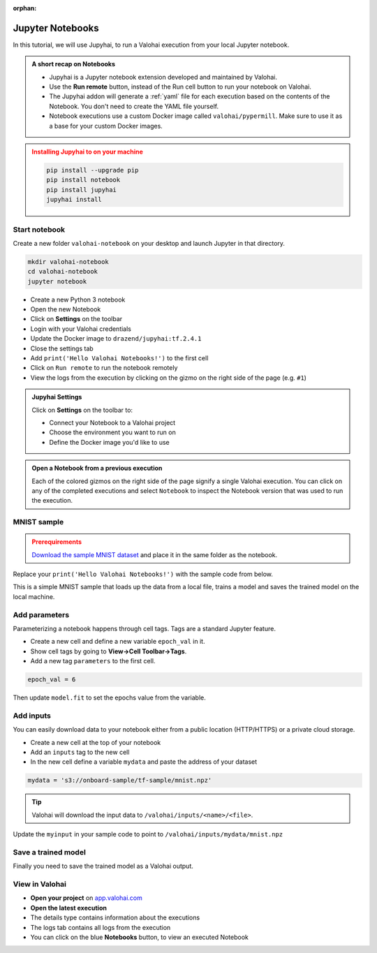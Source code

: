 .. meta::
    :description: Valohai Jupyter notebook extension

:orphan:

Jupyter Notebooks
##################

In this tutorial, we will use Jupyhai, to run a Valohai execution from your local Jupyter notebook.

.. admonition:: A short recap on Notebooks
   :class: tip

   * Jupyhai is a Jupyter notebook extension developed and maintained by Valohai.
   * Use the **Run remote** button, instead of the Run cell button to run your notebook on Valohai.
   * The Jupyhai addon will generate a :ref:`yaml` file for each execution based on the contents of the Notebook. You don't need to create the YAML file yourself.
   * Notebook executions use a custom Docker image called ``valohai/pypermill``. Make sure to use it as a base for your custom Docker images.

.. admonition:: Installing Jupyhai to on your machine
   :class: attention

   .. code:: bash

      pip install --upgrade pip
      pip install notebook
      pip install jupyhai
      jupyhai install

   ..



Start notebook
----------------

Create a new folder ``valohai-notebook`` on your desktop and launch Jupyter in that directory.

.. code-block:: none

   mkdir valohai-notebook
   cd valohai-notebook
   jupyter notebook

..

* Create a new Python 3 notebook
* Open the new Notebook
* Click on **Settings** on the toolbar
* Login with your Valohai credentials
* Update the Docker image to ``drazend/jupyhai:tf.2.4.1``
* Close the settings tab
* Add ``print('Hello Valohai Notebooks!')`` to the first cell
* Click on ``Run remote`` to run the notebook remotely
* View the logs from the execution by clicking on the gizmo on the right side of the page (e.g. ``#1``)

.. admonition:: Jupyhai Settings
   :class: tip

   Click on **Settings**  on the toolbar to:

   * Connect your Notebook to a Valohai project
   * Choose the environment you want to run on
   * Define the Docker image you'd like to use

.. video:: /_static/videos/jupyter-login-launch.mp4
   :autoplay:
   :width: 600



.. admonition:: Open a Notebook from a previous execution
   :class: tip

   Each of the colored gizmos on the right side of the page signify a single Valohai execution. You can click on any of the completed executions and select ``Notebook`` to inspect the Notebook version that was used to run the execution.

..

MNIST sample
-------------

.. admonition:: Prerequirements
   :class: attention

   `Download the sample MNIST dataset <https://onboard-sample.s3-eu-west-1.amazonaws.com/tf-sample/mnist.npz>`_ and place it in the same folder as the notebook.

Replace your ``print('Hello Valohai Notebooks!')`` with the sample code from below.

This is a simple MNIST sample that loads up the data from a local file, trains a model and saves the trained model on the local machine.

.. code-block:: python
   :linenos:

   import tensorflow as tf
   import numpy

   myinput = 'mnist.npz'

   with numpy.load(myinput, allow_pickle=True) as f:
      x_train, y_train = f['x_train'], f['y_train']
      x_test, y_test = f['x_test'], f['y_test']

   x_train, x_test = x_train / 255.0, x_test / 255.0

   model = tf.keras.models.Sequential([
   tf.keras.layers.Flatten(input_shape=(28, 28)),
   tf.keras.layers.Dense(128, activation='relu'),
   tf.keras.layers.Dropout(0.2),
   tf.keras.layers.Dense(10)
   ])

   predictions = model(x_train[:1]).numpy()
   predictions

   tf.nn.softmax(predictions).numpy()

   loss_fn = tf.keras.losses.SparseCategoricalCrossentropy(from_logits=True)

   loss_fn(y_train[:1], predictions).numpy()

   model.compile(optimizer='adam',
               loss=loss_fn,
               metrics=['accuracy'])

   model.fit(x_train, y_train, epochs=5)

   model.save('model.h5')

..

Add parameters
------------------------

Parameterizing a notebook happens through cell tags. Tags are a standard Jupyter feature.

* Create a new cell and define a new variable ``epoch_val`` in it.
* Show cell tags by going to **View->Cell Toolbar->Tags**.
* Add a new tag ``parameters`` to the first cell.

.. code-block:: python

   epoch_val = 6

..

Then update ``model.fit`` to set the epochs value from the variable.

.. code-block:: python
   :linenos:
   :lineno-start: 28
   :emphasize-lines: 5


   model.compile(optimizer='adam',
               loss=loss_fn,
               metrics=['accuracy'])

   model.fit(x_train, y_train, epochs=epoch_val)

   model.save('model.h5')

..

.. video:: /_static/videos/jupyter-parameters.mp4
    :autoplay:
    :width: 600


Add inputs
----------------------

You can easily download data to your notebook either from a public location (HTTP/HTTPS) or a private cloud storage.

* Create a new cell at the top of your notebook
* Add an ``inputs`` tag to the new cell
* In the new cell define a variable ``mydata`` and paste the address of your dataset

.. code-block:: python

   mydata = 's3://onboard-sample/tf-sample/mnist.npz'

..

.. tip::

   Valohai will download the input data to ``/valohai/inputs/<name>/<file>``.

..

Update the ``myinput`` in your sample code to point to ``/valohai/inputs/mydata/mnist.npz``

.. code-block:: python
   :linenos:
   :emphasize-lines: 4

   import tensorflow as tf
   import numpy

   myinput = '/valohai/inputs/mydata/mnist.npz'

   with numpy.load(myinput, allow_pickle=True) as f:
      x_train, y_train = f['x_train'], f['y_train']
      x_test, y_test = f['x_test'], f['y_test']
..


.. video:: /_static/videos/jupyter-inputs.mp4
    :autoplay:
    :width: 600

Save a trained model
----------------------

Finally you need to save the trained model as a Valohai output.

.. code-block:: python
   :linenos:
   :lineno-start: 34

   model.save('/valohai/outputs/model.h5')

..


View in Valohai
-------------------

* **Open your project** on `app.valohai.com <https://app.valohai.com>`_
* **Open the latest execution**
* The details type contains information about the executions
* The logs tab contains all logs from the execution
* You can click on the blue **Notebooks** button, to view an executed Notebook

.. seealso::

   * Using :ref:`howto-tasks` for hyperparameter tuning

